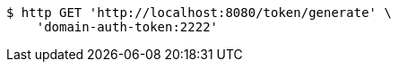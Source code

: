 [source,bash]
----
$ http GET 'http://localhost:8080/token/generate' \
    'domain-auth-token:2222'
----
